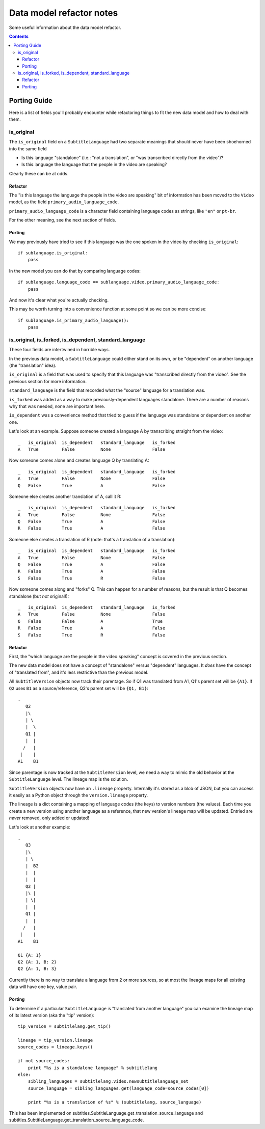 =========================
Data model refactor notes
=========================

Some useful information about the data model refactor.

.. contents::

Porting Guide
=============

Here is a list of fields you'll probably encounter while refactoring things to
fit the new data model and how to deal with them.

is_original
-----------

The ``is_original`` field on a ``SubtitleLanguage`` had two separate
meanings that should never have been shoehorned into the same field

* Is this language "standalone" (i.e.: "not a translation", or "was transcribed
  directly from the video")?
* Is this language the language that the people in the video are speaking?

Clearly these can be at odds.

Refactor
~~~~~~~~

The "is this language the language the people in the video are speaking" bit of
information has been moved to the ``Video`` model, as the field
``primary_audio_language_code``.

``primary_audio_language_code`` is a character field containing language codes
as strings, like ``"en"`` or ``pt-br``.

For the other meaning, see the next section of fields.

Porting
~~~~~~~

We may previously have tried to see if this language was the one spoken in the
video by checking ``is_original``::

    if sublanguage.is_original:
        pass

In the new model you can do that by comparing language codes::

    if sublanguage.language_code == sublanguage.video.primary_audio_language_code:
        pass

And now it's clear what you're actually checking.

This may be worth turning into a convenience function at some point so we can be
more concise::

    if sublanguage.is_primary_audio_language():
        pass

is_original, is_forked, is_dependent, standard_language
-------------------------------------------------------

These four fields are intertwined in horrible ways.

In the previous data model, a ``SubtitleLanguage`` could either stand on its
own, or be "dependent" on another language (the "translation" idea).

``is_original`` is a field that was used to specify that this language was
"transcribed directly from the video".  See the previous section for more
information.

``standard_language`` is the field that recorded what the "source" language for
a translation was.

``is_forked`` was added as a way to make previously-dependent languages
standalone.  There are a number of reasons why that was needed, none are
important here.

``is_dependent`` was a convenience method that tried to guess if the language
was standalone or dependent on another one.

Let's look at an example.  Suppose someone created a language A by transcribing
straight from the video::

    _   is_original  is_dependent   standard_language   is_forked
    A   True         False          None                False

Now someone comes alone and creates language Q by translating A::

    _   is_original  is_dependent   standard_language   is_forked
    A   True         False          None                False
    Q   False        True           A                   False

Someone else creates another translation of A, call it R::

    _   is_original  is_dependent   standard_language   is_forked
    A   True         False          None                False
    Q   False        True           A                   False
    R   False        True           A                   False

Someone else creates a translation of R (note: that's a translation of
a translation)::

    _   is_original  is_dependent   standard_language   is_forked
    A   True         False          None                False
    Q   False        True           A                   False
    R   False        True           A                   False
    S   False        True           R                   False

Now someone comes along and "forks" Q.  This can happen for a number of reasons,
but the result is that Q becomes standalone (but *not* original!)::

    _   is_original  is_dependent   standard_language   is_forked
    A   True         False          None                False
    Q   False        False          A                   True
    R   False        True           A                   False
    S   False        True           R                   False

Refactor
~~~~~~~~

First, the "which language are the people in the video speaking" concept is
covered in the previous section.

The new data model does not have a concept of "standalone" versus "dependent"
languages.  It *does* have the concept of "translated from", and it's less
restrictive than the previous model.

All ``SubtitleVersion`` objects now track their parentage.  So if Q1 was
translated from A1, Q1's parent set will be ``{A1}``.  If ``Q2`` uses ``B1`` as
a source/reference, Q2's parent set will be ``{Q1, B1}``::

    .
       Q2
       |\
       | \
       |  \
       Q1 |
       |  |
      /   |
     |    |
    A1    B1

Since parentage is now tracked at the ``SubtitleVersion`` level, we need a way
to mimic the old behavior at the ``SubtitleLanguage`` level.  The lineage map is
the solution.

``SubtitleVersion`` objects now have an ``.lineage`` property.  Internally it's
stored as a blob of JSON, but you can access it easily as a Python object
through the ``version.lineage`` property.

The lineage is a dict containing a mapping of language codes (the keys) to
version numbers (the values).  Each time you create a new version using another
language as a reference, that new version's lineage map will be updated.
Entried are *never* removed, only added or updated!

Let's look at another example::

    .
       Q3  
       |\  
       | \ 
       |  B2
       |  |
       |  |
       Q2 |
       |\ |
       | \|
       |  |
       Q1 |
       |  |
      /   |
     |    |
    A1    B1

    Q1 {A: 1}
    Q2 {A: 1, B: 2}
    Q2 {A: 1, B: 3}

Currently there is no way to translate a language from 2 or more sources, so at
most the lineage maps for all existing data will have one key, value pair.

Porting
~~~~~~~

To determine if a particular ``SubtitleLanguage`` is "translated from another
language" you can examine the lineage map of its latest version (aka the "tip"
version)::

    tip_version = subtitlelang.get_tip()

    lineage = tip_version.lineage
    source_codes = lineage.keys()

    if not source_codes:
        print "%s is a standalone language" % subtitlelang
    else:
        sibling_languages = subtitlelang.video.newsubtitlelanguage_set
        source_language = sibling_languages.get(language_code=source_codes[0])

        print "%s is a translation of %s" % (subtitlelang, source_language)

This has been implemented on subtitles.SubtitleLanguage.get_translation_source_language and  subtitles.SubtitleLanguage.get_translation_source_language_code.
